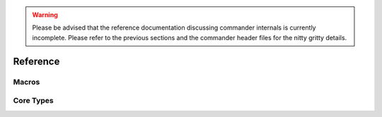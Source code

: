 .. _reference:

.. warning::

    Please be advised that the reference documentation discussing commander
    internals is currently incomplete. Please refer to the previous sections
    and the commander header files for the nitty gritty details.

Reference
#########

.. _macros:

Macros
======

.. doxygendefine:: COMMANDER_REGISTER

.. _core_types:

Core Types
==========

.. doxygenstruct:: commander::Module
  :members:


